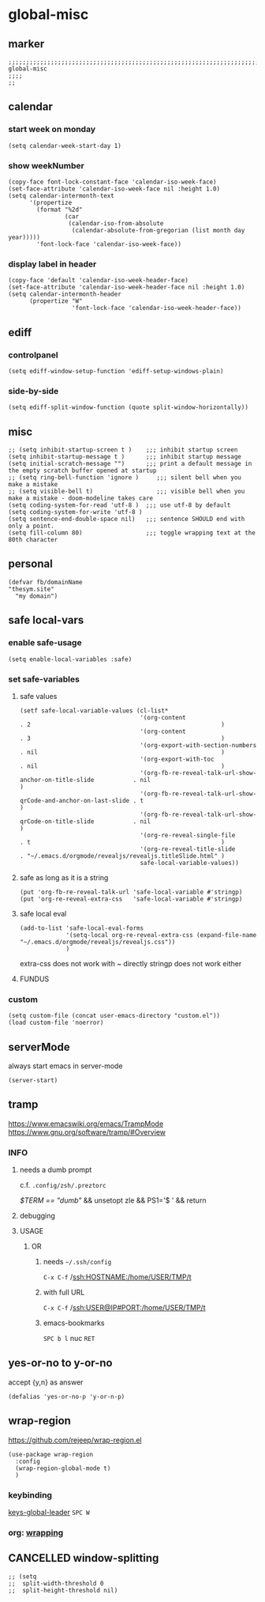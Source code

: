 * global-misc 
** marker
#+begin_src elisp
  ;;;;;;;;;;;;;;;;;;;;;;;;;;;;;;;;;;;;;;;;;;;;;;;;;;;;;;;;;;;;;;;;;;;;;;;;;;;;;;;;;;;;;;;;;;;;;;;;;;;;; global-misc
  ;;;;
  ;;
#+end_src
** calendar
*** start week on monday
#+begin_src elisp
(setq calendar-week-start-day 1)
#+end_src
*** show weekNumber
#+begin_src elisp
  (copy-face font-lock-constant-face 'calendar-iso-week-face)
  (set-face-attribute 'calendar-iso-week-face nil :height 1.0)
  (setq calendar-intermonth-text
        '(propertize
          (format "%2d"
                  (car
                   (calendar-iso-from-absolute
                    (calendar-absolute-from-gregorian (list month day year)))))
          'font-lock-face 'calendar-iso-week-face))
#+end_src
*** display label in header
#+begin_src elisp
    (copy-face 'default 'calendar-iso-week-header-face)
    (set-face-attribute 'calendar-iso-week-header-face nil :height 1.0)
    (setq calendar-intermonth-header
          (propertize "W"
                      'font-lock-face 'calendar-iso-week-header-face))
#+end_src
** ediff
*** controlpanel
#+begin_src elisp
  (setq ediff-window-setup-function 'ediff-setup-windows-plain)
#+end_src
*** side-by-side
#+begin_src elisp
  (setq ediff-split-window-function (quote split-window-horizontally))
#+end_src
** misc
#+begin_src elisp
;; (setq inhibit-startup-screen t )    ;;; inhibit startup screen
(setq inhibit-startup-message t )      ;;; inhibit startup message
(setq initial-scratch-message "")      ;;; print a default message in the empty scratch buffer opened at startup
;; (setq ring-bell-function 'ignore )     ;;; silent bell when you make a mistake
;; (setq visible-bell t)                  ;;; visible bell when you make a mistake - doom-modeline takes care
(setq coding-system-for-read 'utf-8 )  ;;; use utf-8 by default
(setq coding-system-for-write 'utf-8 )
(setq sentence-end-double-space nil)   ;;; sentence SHOULD end with only a point.
(setq fill-column 80)                  ;;; toggle wrapping text at the 80th character
#+end_src
** personal
#+begin_src elisp
(defvar fb/domainName
"thesym.site"
  "my domain")
#+end_src
** safe local-vars
*** enable safe-usage
#+BEGIN_SRC elisp
(setq enable-local-variables :safe)
#+END_SRC
*** set safe-variables
**** safe values
#+BEGIN_SRC elisp
  (setf safe-local-variable-values (cl-list*
                                    '(org-content                                                    . 2                                                      )
                                    '(org-content                                                    . 3                                                      )
                                    '(org-export-with-section-numbers                                . nil                                                    )
                                    '(org-export-with-toc                                            . nil                                                    )
                                    '(org-fb-re-reveal-talk-url-show-anchor-on-title-slide           . nil                                                    )
                                    '(org-fb-re-reveal-talk-url-show-qrCode-and-anchor-on-last-slide . t                                                      )
                                    '(org-fb-re-reveal-talk-url-show-qrCode-on-title-slide           . nil                                                    )
                                    '(org-re-reveal-single-file                                      . t                                                      )
                                    '(org-re-reveal-title-slide                                      . "~/.emacs.d/orgmode/revealjs/revealjs.titleSlide.html" )
                                    safe-local-variable-values))
#+END_SRC
**** safe as long as it is a string
#+BEGIN_SRC elisp
  (put 'org-fb-re-reveal-talk-url 'safe-local-variable #'stringp)
  (put 'org-re-reveal-extra-css   'safe-local-variable #'stringp)
#+END_SRC
**** safe local eval
#+BEGIN_SRC elisp
  (add-to-list 'safe-local-eval-forms
               '(setq-local org-re-reveal-extra-css (expand-file-name "~/.emacs.d/orgmode/revealjs/revealjs.css"))
               )
#+END_SRC
extra-css does not work with ~ directly
stringp does not work either
#+BEGIN_SRC elisp :tangle no :exports none
;; '(setq-local org-re-reveal-extra-css (expand-file-name #'stringp))
#+END_SRC
**** FUNDUS
#+BEGIN_SRC elisp :tangle no :exports none
  ;; (add-to-list 'safe-local-variable-values
  ;;            '(eval org-content 2)
  ;;            )

  ;; (add-to-list 'safe-local-eval-forms
  ;;              '(org-content 3)
  ;;              )
#+END_SRC
*** custom
#+BEGIN_SRC elisp
(setq custom-file (concat user-emacs-directory "custom.el"))
(load custom-file 'noerror)
#+END_SRC
** serverMode
always start emacs in server-mode
#+begin_src elisp
(server-start)
#+end_src
** tramp
https://www.emacswiki.org/emacs/TrampMode
https://www.gnu.org/software/tramp/#Overview
*** INFO
**** needs a dumb prompt
c.f. =.config/zsh/.preztorc=
#+begin_example shell
[[ $TERM == "dumb" ]] && unsetopt zle && PS1='$ ' && return
#+end_example
**** debugging
#+begin_src elisp :tangle no :exports none
;; (setq tramp-debug-buffer t)
;; (setq tramp-verbose 10)
#+end_src
**** USAGE
***** OR
****** needs =~/.ssh/config=
=C-x C-f= /ssh:HOSTNAME:/home/USER/TMP/t
****** with full URL
=C-x C-f= /ssh:USER@IP#PORT:/home/USER/TMP/t
****** emacs-bookmarks
=SPC b l= nuc =RET=
** yes-or-no to y-or-no
accept {y,n} as answer
#+begin_src elisp
(defalias 'yes-or-no-p 'y-or-n-p)
#+end_src
** wrap-region
https://github.com/rejeep/wrap-region.el
#+BEGIN_SRC elisp
  (use-package wrap-region
    :config
    (wrap-region-global-mode t)
    )
#+END_SRC
*** keybinding
[[file:~/.emacs.d/keys/global-leader.org::*keys-global-leader][keys-global-leader]]
=SPC W=
*** org: [[file:~/.emacs.d/orgmode/babel.org::*wrapping][wrapping]]
** CANCELLED window-splitting
#+begin_src elisp
;; (setq
;;  split-width-threshold 0
;;  split-height-threshold nil)
#+end_src
